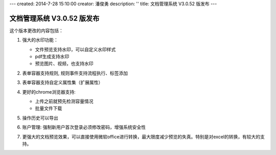 ---
created: 2014-7-28 15:10:00
creator: 潘俊勇
description: ''
title: 文档管理系统 V3.0.52 版发布
---

=======================================
文档管理系统 V3.0.52 版发布
=======================================

这个版本更改的内容包括：

1. 强大的水印功能：

   .. image:: img/v52-watermarker.png

   - 文件预览支持水印，可以自定义水印样式
   - pdf生成支持水印
   - 预览图片、视频，也支持水印

2. 表单容器支持规则, 规则事件支持流程执行、标签添加

3. 表单容器支持自定义属性集（扩展属性）

4. 更好的chrome浏览器支持:

   - 上传之前就预先检测容量情况
   - 批量文件下载

5. 操作历史可以导出

6. 账户管理: 强制新用户首次登录必须修改密码，增强系统安全性

7. 更强大的文档预览效果，可以直接使用微软office进行转换，最大限度减少预览的失真。特别是对excel的转换，有较大的支持。

